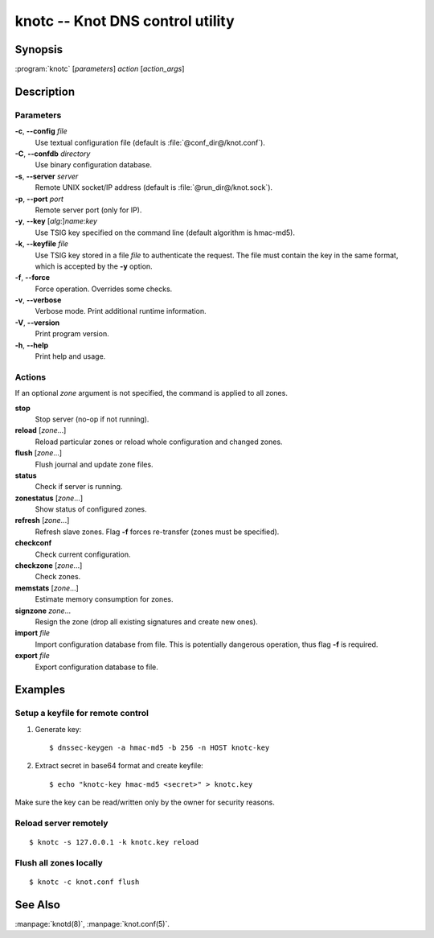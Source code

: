 .. highlight:: console

knotc -- Knot DNS control utility
=================================

Synopsis
--------

:program:`knotc` [*parameters*] *action* [*action_args*]

Description
-----------

Parameters
..........

**-c**, **--config** *file*
  Use textual configuration file (default is :file:`@conf_dir@/knot.conf`).

**-C**, **--confdb** *directory*
  Use binary configuration database.

**-s**, **--server** *server*
  Remote UNIX socket/IP address (default is :file:`@run_dir@/knot.sock`).

**-p**, **--port** *port*
  Remote server port (only for IP).

**-y**, **--key** [*alg*:]\ *name*:*key*
  Use TSIG key specified on the command line (default algorithm is hmac-md5).

**-k**, **--keyfile** *file*
  Use TSIG key stored in a file *file* to authenticate the request. The
  file must contain the key in the same format, which is accepted by the
  **-y** option.

**-f**, **--force**
  Force operation. Overrides some checks.

**-v**, **--verbose**
  Verbose mode. Print additional runtime information.

**-V**, **--version**
  Print program version.

**-h**, **--help**
  Print help and usage.

Actions
.......

If an optional *zone* argument is not specified, the command is applied to all
zones.

**stop**
  Stop server (no-op if not running).

**reload** [*zone*...]
  Reload particular zones or reload whole configuration and changed zones.

**flush** [*zone*...]
  Flush journal and update zone files.

**status**
  Check if server is running.

**zonestatus** [*zone*...]
  Show status of configured zones.

**refresh** [*zone*...]
  Refresh slave zones. Flag **-f** forces re-transfer (zones must be specified).

**checkconf**
  Check current configuration.

**checkzone** [*zone*...]
  Check zones.

**memstats** [*zone*...]
  Estimate memory consumption for zones.

**signzone** *zone*...
  Resign the zone (drop all existing signatures and create new ones).

**import** *file*
  Import configuration database from file. This is potentially dangerous
  operation, thus flag **-f** is required.

**export** *file*
  Export configuration database to file.

Examples
--------

Setup a keyfile for remote control
..................................

1. Generate key::

     $ dnssec-keygen -a hmac-md5 -b 256 -n HOST knotc-key

2. Extract secret in base64 format and create keyfile::

     $ echo "knotc-key hmac-md5 <secret>" > knotc.key

Make sure the key can be read/written only by the owner for security reasons.

Reload server remotely
......................

::

  $ knotc -s 127.0.0.1 -k knotc.key reload

Flush all zones locally
.......................

::

  $ knotc -c knot.conf flush

See Also
--------

:manpage:`knotd(8)`, :manpage:`knot.conf(5)`.
